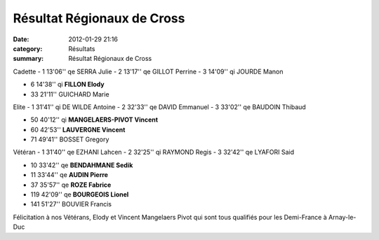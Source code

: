Résultat Régionaux de Cross
===========================

:date: 2012-01-29 21:16
:category: Résultats
:summary: Résultat Régionaux de Cross

Cadette 	 
- 1 	13'06'' qe 	SERRA Julie
- 2 	13'17'' qe 	GILLOT Perrine
- 3 	14'09'' qi 	JOURDE Manon
		
- 6 	14'38'' qi 	**FILLON Elody**
		
- 33 	21'11'' 	GUICHARD Marie
		
Elite 		
- 1 	31'41'' qi 	DE WILDE Antoine
- 2 	32'33'' qe 	DAVID Emmanuel
- 3 	33'02'' qe 	BAUDOIN Thibaud
		
- 50 	40'12'' qi 	**MANGELAERS-PIVOT Vincent**
- 60 	42'53'' 	**LAUVERGNE Vincent**
		
- 71 	49'41'' 	BOSSET Gregory
		
Vétéran 	
- 1 	31'40'' qe 	EZHANI Lahcen
- 2 	32'25'' qi 	RAYMOND Regis
- 3 	32'42'' qe 	LYAFORI Said
		
- 10 	33'42'' qe 	**BENDAHMANE Sedik**
- 11 	33'44'' qe 	**AUDIN Pierre**
- 37 	35'57'' qe 	**ROZE Fabrice**
- 119 	42'09'' qe 	**BOURGEOIS Lionel**
		
- 141 	51'27'' 	BOUVIER Francis


Félicitation à nos Vétérans, Elody et Vincent Mangelaers Pivot qui sont tous qualifiés pour les Demi-France à Arnay-le-Duc

